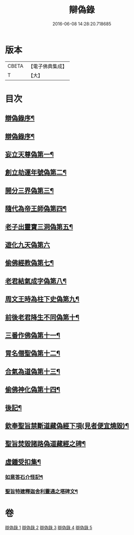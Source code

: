 #+TITLE: 辯偽錄 
#+DATE: 2016-06-08 14:28:20.718685

* 版本
 |     CBETA|【電子佛典集成】|
 |         T|【大】     |

* 目次
** [[file:KR6r0149_001.txt::001-0751a5][辯偽錄序¶]]
** [[file:KR6r0149_001.txt::001-0751c15][辯偽錄序¶]]
** [[file:KR6r0149_001.txt::001-0753a20][妄立天尊偽第一¶]]
** [[file:KR6r0149_001.txt::001-0753c26][創立劫運年號偽第二¶]]
** [[file:KR6r0149_001.txt::001-0754b6][開分三界偽第三¶]]
** [[file:KR6r0149_001.txt::001-0755a3][隨代為帝王師偽第四¶]]
** [[file:KR6r0149_001.txt::001-0755c29][老子出靈寶三洞偽第五¶]]
** [[file:KR6r0149_001.txt::001-0756b29][遊化九天偽第六]]
** [[file:KR6r0149_002.txt::002-0757a10][偷佛經教偽第七¶]]
** [[file:KR6r0149_002.txt::002-0757b18][老君結氣成字偽第八¶]]
** [[file:KR6r0149_002.txt::002-0757c26][周文王時為柱下史偽第九¶]]
** [[file:KR6r0149_002.txt::002-0758b18][前後老君降生不同偽第十¶]]
** [[file:KR6r0149_002.txt::002-0759a29][三番作佛偽第十一¶]]
** [[file:KR6r0149_002.txt::002-0759c24][冐名僣聖偽第十二¶]]
** [[file:KR6r0149_002.txt::002-0760c8][合氣為道偽第十三¶]]
** [[file:KR6r0149_002.txt::002-0761b17][偷佛神化偽第十四¶]]
** [[file:KR6r0149_002.txt::002-0763c24][後記¶]]
** [[file:KR6r0149_002.txt::002-0764b4][欽奉聖旨禁斷道藏偽經下項(見者便宜燒毀)¶]]
** [[file:KR6r0149_005.txt::005-0776a14][聖旨焚毀諸路偽道藏經之碑¶]]
** [[file:KR6r0149_005.txt::005-0778b10][虛鍾受扣集¶]]
*** [[file:KR6r0149_005.txt::005-0778b12][如意答石介怪記¶]]
*** [[file:KR6r0149_005.txt::005-0779b7][聖旨特建釋迦舍利靈通之塔碑文¶]]

* 卷
[[file:KR6r0149_001.txt][辯偽錄 1]]
[[file:KR6r0149_002.txt][辯偽錄 2]]
[[file:KR6r0149_003.txt][辯偽錄 3]]
[[file:KR6r0149_004.txt][辯偽錄 4]]
[[file:KR6r0149_005.txt][辯偽錄 5]]

